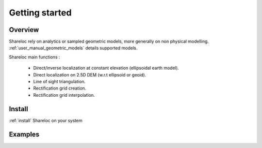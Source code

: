 .. _getting_started:

Getting started
===============

Overview
########

Shareloc rely on analytics or sampled geometric models, more generally on non physical modelling. :ref:`user_manual_geometric_models` details supported models.


Shareloc main functions :

 * Direct/inverse localization at constant elevation (ellipsoidal earth model).
 * Direct localization on 2.5D DEM (w.r.t ellipsoid or geoid).
 * Line of sight triangulation.
 * Rectification grid creation.
 * Rectification grid interpolation.

Install
#######

:ref:`install` Shareloc on your system

Examples
########

